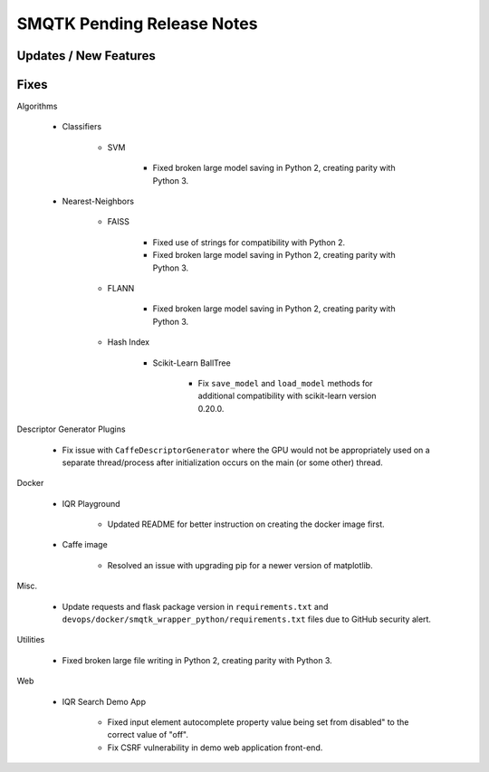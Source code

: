 SMQTK Pending Release Notes
===========================


Updates / New Features
----------------------


Fixes
-----

Algorithms

    - Classifiers

        - SVM

            - Fixed broken large model saving in Python 2, creating
              parity with Python 3.

    - Nearest-Neighbors

        - FAISS

            - Fixed use of strings for compatibility with Python 2.
            - Fixed broken large model saving in Python 2, creating
              parity with Python 3.

        - FLANN

            - Fixed broken large model saving in Python 2, creating
              parity with Python 3.

        - Hash Index

            - Scikit-Learn BallTree

                - Fix ``save_model`` and ``load_model`` methods for additional
                  compatibility with scikit-learn version 0.20.0.

Descriptor Generator Plugins

    - Fix issue with ``CaffeDescriptorGenerator`` where the GPU would not be
      appropriately used on a separate thread/process after initialization occurs on
      the main (or some other) thread.

Docker

    - IQR Playground

        - Updated README for better instruction on creating the docker image
          first.

    - Caffe image

        - Resolved an issue with upgrading pip for a newer version of matplotlib.

Misc.

    - Update requests and flask package version in ``requirements.txt`` and
      ``devops/docker/smqtk_wrapper_python/requirements.txt`` files due to
      GitHub security alert.

Utilities

    - Fixed broken large file writing in Python 2, creating parity
      with Python 3.

Web

    - IQR Search Demo App

        - Fixed input element autocomplete property value being set
          from disabled" to the correct value of "off".

        - Fix CSRF vulnerability in demo web application front-end.
